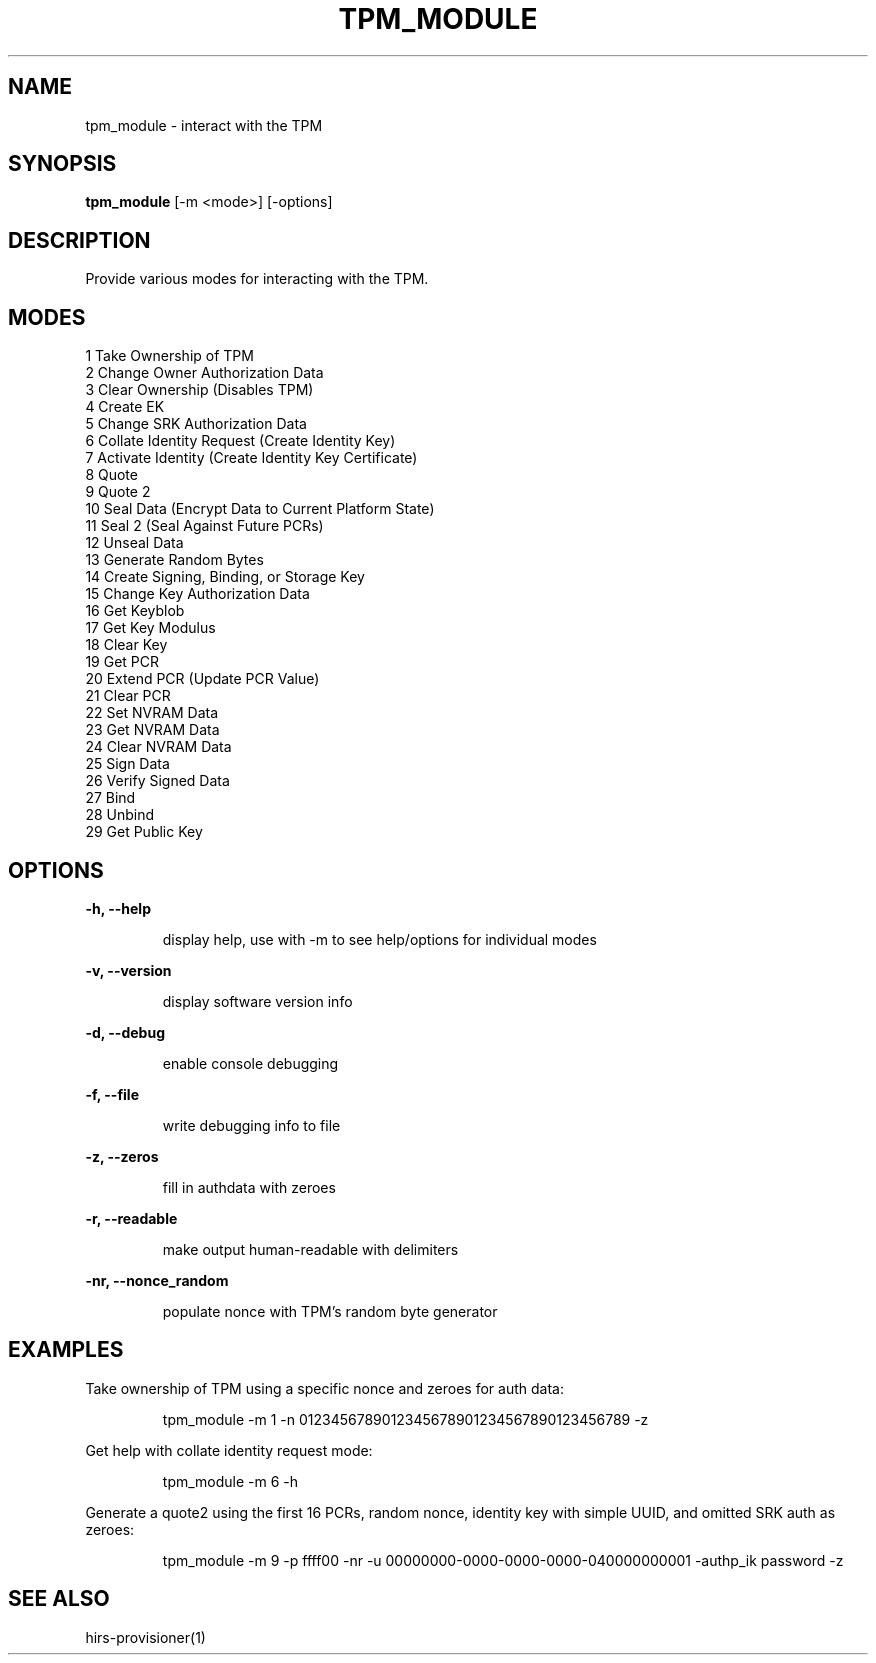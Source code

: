 .TH TPM_MODULE 1 "January 11, 2018"

.sp 1
.SH NAME
tpm_module \- interact with the TPM
.SH SYNOPSIS
.B tpm_module
[\-m <mode>] [\-options]
.SH DESCRIPTION
Provide various modes for interacting with the TPM.
.SH MODES
1   Take Ownership of TPM
.br
2   Change Owner Authorization Data
.br
3   Clear Ownership (Disables TPM)
.br
4   Create EK
.br
5   Change SRK Authorization Data
.br
6   Collate Identity Request (Create Identity Key)
.br
7   Activate Identity (Create Identity Key Certificate)
.br
8   Quote
.br
9   Quote 2
.br
10   Seal Data (Encrypt Data to Current Platform State)
.br
11   Seal 2 (Seal Against Future PCRs)
.br
12   Unseal Data
.br
13   Generate Random Bytes
.br
14   Create Signing, Binding, or Storage Key
.br
15   Change Key Authorization Data
.br
16   Get Keyblob
.br
17   Get Key Modulus
.br
18   Clear Key
.br
19   Get PCR
.br
20   Extend PCR (Update PCR Value)
.br
21   Clear PCR
.br
22   Set NVRAM Data
.br
23   Get NVRAM Data
.br
24   Clear NVRAM Data
.br
25   Sign Data
.br
26   Verify Signed Data
.br
27   Bind
.br
28   Unbind
.br
29   Get Public Key
.SH OPTIONS
.B \-h, \-\-help
.IP
display help, use with -m to see help/options for individual modes
.P
.B \-v, \-\-version
.IP
display software version info
.P
.B \-d, \-\-debug
.IP
enable console debugging
.P
.B \-f, \-\-file
.IP
write debugging info to file
.P
.B \-z, \-\-zeros
.IP
fill in authdata with zeroes
.P
.B \-r, \-\-readable
.IP
make output human-readable with delimiters
.P
.B \-nr, \-\-nonce_random
.IP
populate nonce with TPM's random byte generator
.SH EXAMPLES
Take ownership of TPM using a specific nonce and zeroes for auth data:
.IP
tpm_module \-m 1 \-n 0123456789012345678901234567890123456789 \-z
.P
Get help with collate identity request mode:
.IP
tpm_module \-m 6 \-h
.P
Generate a quote2 using the first 16 PCRs, random nonce, identity key with
simple UUID, and omitted SRK auth as zeroes:
.IP
tpm_module \-m 9 \-p ffff00 \-nr \-u 00000000\-0000\-0000\-0000\-040000000001 \-authp_ik password \-z
.SH SEE ALSO
hirs-provisioner(1)
